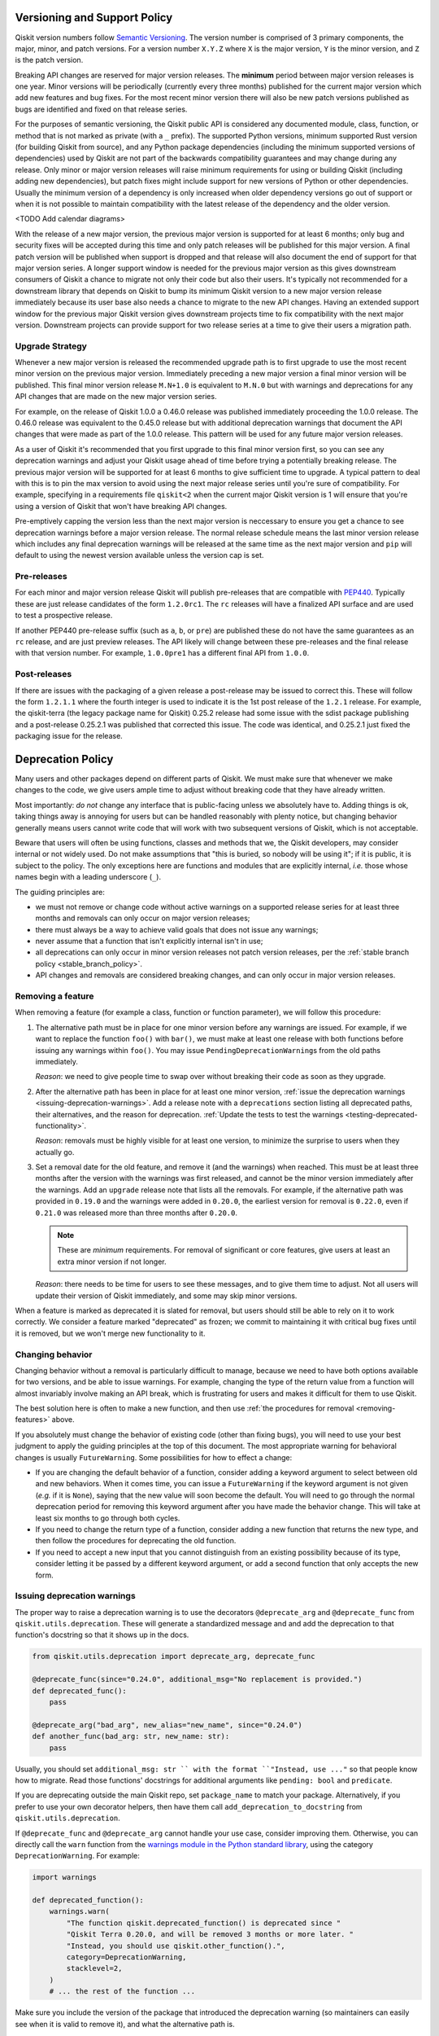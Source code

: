 #############################
Versioning and Support Policy
#############################

Qiskit version numbers follow `Semantic Versioning <https://semver.org/>`__.
The version number is comprised of 3 primary components, the major, minor, and
patch versions. For a version number ``X.Y.Z`` where ``X`` is the major version,
``Y`` is the minor version, and ``Z`` is the patch version.

Breaking API changes are reserved for major version releases. The **minimum**
period between major version releases is one year. Minor versions will be
periodically (currently every three months) published for the current major
version which add new features and bug fixes. For the most recent minor version
there will also be new patch versions published as bugs are identified and fixed
on that release series.

For the purposes of semantic versioning, the Qiskit public API is considered
any documented module, class, function, or method that is not marked as private
(with a ``_`` prefix). The supported Python versions, minimum supported Rust
version (for building Qiskit from source), and any Python package dependencies
(including the minimum supported versions of dependencies) used by Qiskit are
not part of the backwards compatibility guarantees and may change during any
release. Only minor or major version releases will raise minimum requirements
for using or building Qiskit (including adding new dependencies), but patch
fixes might include support for new versions of Python or other dependencies.
Usually the minimum version of a dependency is only increased when older
dependency versions go out of support or when it is not possible to maintain
compatibility with the latest release of the dependency and the older version.

<TODO Add calendar diagrams>

With the release of a new major version, the previous major version is supported
for at least 6 months; only bug and security fixes will be accepted during this
time and only patch releases will be published for this major version. A final
patch version will be published when support is dropped and that release will
also document the end of support for that major version series. A longer
support window is needed for the previous major version as this gives downstream
consumers of Qiskit a chance to migrate not only their code but also their
users. It's typically not recommended for a downstream library that
depends on Qiskit to bump its minimum Qiskit version to a new
major version release immediately because its user base also needs a chance
to migrate to the new API changes. Having an extended support window
for the previous major Qiskit version gives downstream projects time to fix
compatibility with the next major version. Downstream projects can provide support for two
release series at a time to give their users a migration path.

Upgrade Strategy
================

Whenever a new major version is released the recommended upgrade path
is to first upgrade to use the most recent minor version on the previous major
version. Immediately preceding a new major version a final minor version will
be published. This final minor version release ``M.N+1.0`` is equivalent to
``M.N.0`` but with warnings and deprecations for any API changes that are
made on the new major version series.

For example, on the release of Qiskit 1.0.0 a 0.46.0 release was published
immediately proceeding the 1.0.0 release. The 0.46.0 release was equivalent
to the 0.45.0 release but with additional deprecation warnings that document
the API changes that were made as part of the 1.0.0 release. This pattern
will be used for any future major version releases.

As a user of Qiskit it's recommended that you first upgrade to this final minor
version first, so you can see any deprecation warnings and adjust your Qiskit
usage ahead of time before trying a potentially breaking release. The previous
major version will be supported for at least 6 months to give sufficient time
to upgrade. A typical pattern to deal with this is to pin the max version to
avoid using the next major release series until you're sure of compatibility.
For example, specifying in a requirements file ``qiskit<2`` when the current major Qiskit version is 1 will ensure that
you're using a version of Qiskit that won't have breaking API changes.

Pre-emptively capping the version less than the next major version is neccessary to ensure you get a chance to see deprecation warnings before a
major version release. The normal release schedule means the last minor
version release which includes any final deprecation warnings will be released
at the same time as the next major version and ``pip`` will default to using
the newest version available unless the version cap is set.

Pre-releases
============

For each minor and major version release Qiskit will publish pre-releases that
are compatible with `PEP440 <https://peps.python.org/pep-0440/>`__. Typically
these are just release candidates of the form ``1.2.0rc1``. The ``rc`` releases will have
a finalized API surface and are used to test a prospective release.

If another PEP440 pre-release suffix (such as ``a``, ``b``, or ``pre``) are
published these do not have the same guarantees as an ``rc`` release, and are
just preview releases. The API likely will change between these pre-releases
and the final release with that version number. For example, ``1.0.0pre1`` has
a different final API from ``1.0.0``.

Post-releases
=============

If there are issues with the packaging of a given release a post-release may be
issued to correct this. These will follow the form ``1.2.1.1`` where the fourth
integer is used to indicate it is the 1st post release of the ``1.2.1`` release.
For example, the qiskit-terra (the legacy package name for Qiskit) 0.25.2
release had some issue with the sdist package publishing and a post-release
0.25.2.1 was published that corrected this issue. The code was identical, and
0.25.2.1 just fixed the packaging issue for the release.

##################
Deprecation Policy
##################

Many users and other packages depend on different parts of Qiskit.  We must
make sure that whenever we make changes to the code, we give users ample time to
adjust without breaking code that they have already written.

Most importantly: *do not* change any interface that is public-facing unless we
absolutely have to.  Adding things is ok, taking things away is annoying for
users but can be handled reasonably with plenty notice, but changing behavior
generally means users cannot write code that will work with two subsequent
versions of Qiskit, which is not acceptable.

Beware that users will often be using functions, classes and methods that we,
the Qiskit developers, may consider internal or not widely used.  Do not make
assumptions that "this is buried, so nobody will be using it"; if it is public,
it is subject to the policy.  The only exceptions here are functions and modules
that are explicitly internal, *i.e.* those whose names begin with a leading
underscore (``_``).

The guiding principles are:

- we must not remove or change code without active warnings on a supported
  release series for at least three months and removals can only occur on
  major version releases;

- there must always be a way to achieve valid goals that does not issue any
  warnings;

- never assume that a function that isn't explicitly internal isn't in use;

- all deprecations can only occur in minor version releases not patch version
  releases, per the :ref:`stable branch policy <stable_branch_policy>`.

- API changes and removals are considered breaking changes, and can only
  occur in major version releases.

.. _removing-features:

Removing a feature
==================

When removing a feature (for example a class, function or function parameter),
we will follow this procedure:

#. The alternative path must be in place for one minor version before any
   warnings are issued.  For example, if we want to replace the function ``foo()``
   with ``bar()``, we must make at least one release with both functions before
   issuing any warnings within ``foo()``.  You may issue
   ``PendingDeprecationWarning``\ s from the old paths immediately.

   *Reason*: we need to give people time to swap over without breaking their
   code as soon as they upgrade.

#. After the alternative path has been in place for at least one minor version,
   :ref:`issue the deprecation warnings <issuing-deprecation-warnings>`.  Add a
   release note with a ``deprecations`` section listing all deprecated paths,
   their alternatives, and the reason for deprecation.  :ref:`Update the tests
   to test the warnings <testing-deprecated-functionality>`.

   *Reason*: removals must be highly visible for at least one version, to
   minimize the surprise to users when they actually go.

#. Set a removal date for the old feature, and remove it (and the warnings) when
   reached.  This must be at least three months after the version with the
   warnings was first released, and cannot be the minor version immediately
   after the warnings.  Add an ``upgrade`` release note that lists all the
   removals.  For example, if the alternative path was provided in ``0.19.0``
   and the warnings were added in ``0.20.0``, the earliest version for removal
   is ``0.22.0``, even if ``0.21.0`` was released more than three months after
   ``0.20.0``.

   .. note::

      These are *minimum* requirements.  For removal of significant or core features, give
      users at least an extra minor version if not longer.

   *Reason*: there needs to be time for users to see these messages, and to give
   them time to adjust.  Not all users will update their version of Qiskit
   immediately, and some may skip minor versions.

When a feature is marked as deprecated it is slated for removal, but users
should still be able to rely on it to work correctly.  We consider a feature
marked "deprecated" as frozen; we commit to maintaining it with critical bug
fixes until it is removed, but we won't merge new functionality to it.


Changing behavior
=================

Changing behavior without a removal is particularly difficult to manage, because
we need to have both options available for two versions, and be able to issue
warnings.  For example, changing the type of the return value from a function
will almost invariably involve making an API break, which is frustrating for
users and makes it difficult for them to use Qiskit.

The best solution here is often to make a new function, and then use :ref:`the
procedures for removal <removing-features>` above.

If you absolutely must change the behavior of existing code (other than fixing
bugs), you will need to use your best judgment to apply the guiding principles
at the top of this document.  The most appropriate warning for behavioral
changes is usually ``FutureWarning``.  Some possibilities for how to effect a
change:

- If you are changing the default behavior of a function, consider adding a
  keyword argument to select between old and new behaviors.  When it comes time,
  you can issue a ``FutureWarning`` if the keyword argument is not given
  (*e.g.* if it is ``None``), saying that the new value will soon become the
  default.  You will need to go through the normal deprecation period for
  removing this keyword argument after you have made the behavior change.  This
  will take at least six months to go through both cycles.

- If you need to change the return type of a function, consider adding a new
  function that returns the new type, and then follow the procedures for
  deprecating the old function.

- If you need to accept a new input that you cannot distinguish from an existing
  possibility because of its type, consider letting it be passed by a different
  keyword argument, or add a second function that only accepts the new form.


.. _issuing-deprecation-warnings:

Issuing deprecation warnings
============================

The proper way to raise a deprecation warning is to use the decorators ``@deprecate_arg`` and
``@deprecate_func`` from ``qiskit.utils.deprecation``. These will generate a standardized message and
and add the deprecation to that function's docstring so that it shows up in the docs.

.. code-block:: python

    from qiskit.utils.deprecation import deprecate_arg, deprecate_func

    @deprecate_func(since="0.24.0", additional_msg="No replacement is provided.")
    def deprecated_func():
        pass

    @deprecate_arg("bad_arg", new_alias="new_name", since="0.24.0")
    def another_func(bad_arg: str, new_name: str):
        pass

Usually, you should set ``additional_msg: str `` with the format ``"Instead, use ..."`` so that
people know how to migrate. Read those functions' docstrings for additional arguments like
``pending: bool`` and ``predicate``.

If you are deprecating outside the main Qiskit repo, set ``package_name`` to match your package.
Alternatively, if you prefer to use your own decorator helpers, then have them call
``add_deprecation_to_docstring`` from ``qiskit.utils.deprecation``.

If ``@deprecate_func`` and ``@deprecate_arg`` cannot handle your use case, consider improving
them. Otherwise, you can directly call the ``warn`` function
from the `warnings module in the Python standard library
<https://docs.python.org/3/library/warnings.html>`__, using the category
``DeprecationWarning``.  For example:

.. code-block:: python

    import warnings

    def deprecated_function():
        warnings.warn(
            "The function qiskit.deprecated_function() is deprecated since "
            "Qiskit Terra 0.20.0, and will be removed 3 months or more later. "
            "Instead, you should use qiskit.other_function().",
            category=DeprecationWarning,
            stacklevel=2,
        )
        # ... the rest of the function ...

Make sure you include the version of the package that introduced the deprecation
warning (so maintainers can easily see when it is valid to remove it), and what
the alternative path is.

Take note of the ``stacklevel`` argument.  This controls which function is
accused of being deprecated.  Setting ``stacklevel=1`` (the default) means the
warning will blame the ``warn`` function itself, while ``stacklevel=2`` will
correctly blame the containing function.  It is unusual to set this to anything
other than ``2``, but can be useful if you use a helper function to issue the
same warning in multiple places.


.. _testing-deprecated-functionality:

Testing deprecated functionality
================================

Whenever you add deprecation warnings, you will need to update tests involving
the functionality.  The test suite should fail otherwise, because of the new
warnings.  We must continue to test deprecated functionality throughout the
deprecation period, to ensure that it still works.

To update the tests, you need to wrap each call of deprecated behavior in its
own assertion block.  For subclasses of ``unittest.TestCase`` (which all Qiskit
test cases are), this is done by:

.. code-block:: python

   class MyTestSuite(QiskitTestCase):
      def test_deprecated_function(self):
         with self.assertWarns(DeprecationWarning):
            output = deprecated_function()
         # ... do some things with output ...
         self.assertEqual(output, expected)

Documenting deprecations and breaking changes
=============================================

It is important to warn the user when your breaking changes are coming.

``@deprecate_arg`` and ``@deprecate_func`` will automatically add the deprecation to the docstring
for the function so that it shows up in docs.

If you are not using those decorators, you should directly add a `Sphinx deprecated directive
<https://www.sphinx-doc.org/en/master/usage/restructuredtext/directives.html#directive-deprecated>`__:

.. code-block:: python

   def deprecated_function():
      """
      Short description of the deprecated function.

      .. deprecated:: 0.20.0
         The function qiskit.deprecated_function() is deprecated since
         Qiskit Terra 0.20.0, and will be removed 3 months or more later.
         Instead, you should use qiskit.other_function().

      <rest of the docstring>
      """
      # ... the rest of the function ...

You should also document the deprecation in the changelog by using Reno. Explain the deprecation
and how to migrate.

In particular situations where a deprecation or change might be a major disruptor for users, a
*migration guide* might be needed. Once the migration guide is written and published, deprecation
messages and documentation should link to it (use the ``additional_msg: str`` argument for
``@deprecate_arg`` and ``@deprecate_func``).
